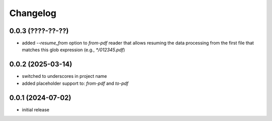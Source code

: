 Changelog
=========

0.0.3 (????-??-??)
------------------

- added `--resume_from` option to `from-pdf` reader that allows resuming the data processing
  from the first file that matches this glob expression (e.g., `*/012345.pdf`)


0.0.2 (2025-03-14)
------------------

- switched to underscores in project name
- added placeholder support to: `from-pdf` and `to-pdf`


0.0.1 (2024-07-02)
------------------

- initial release

